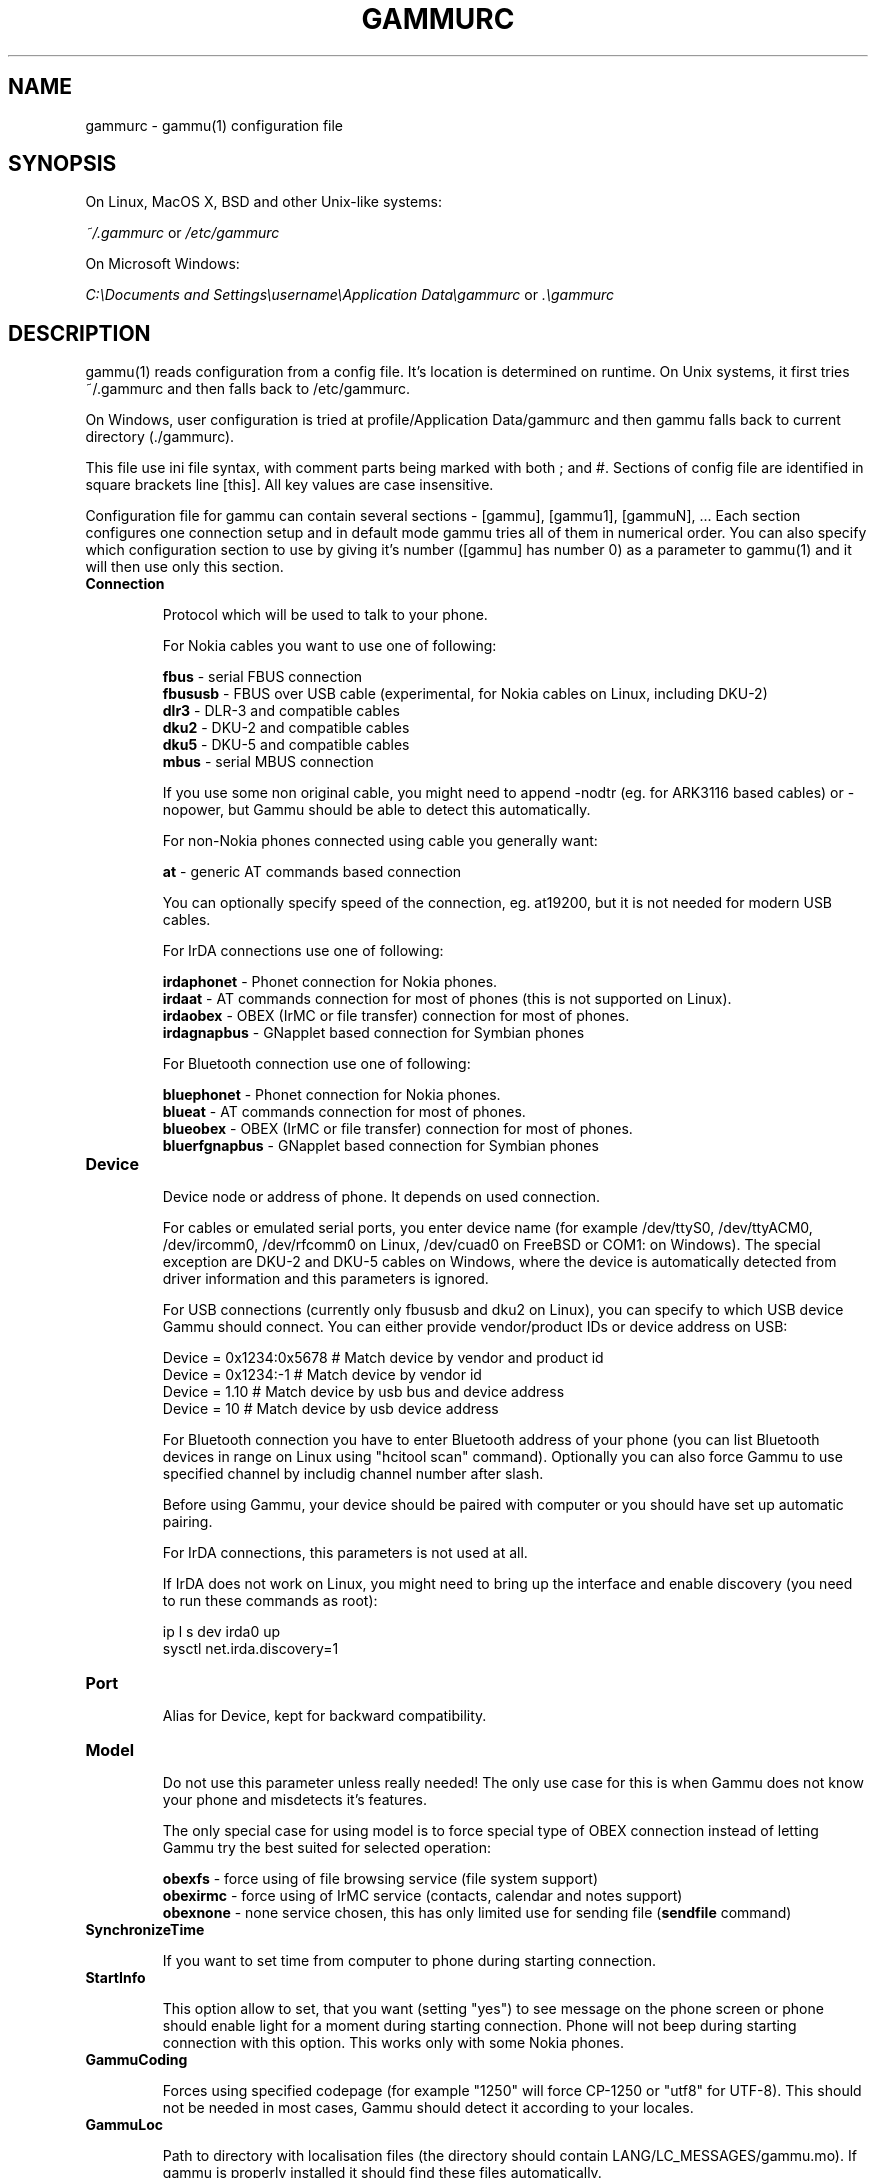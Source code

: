 .\"*******************************************************************
.\"
.\" This file was generated with po4a. Translate the source file.
.\"
.\"*******************************************************************
.TH GAMMURC 5 "March 16, 2010" "Gammu 1.28.0" "Gammu Documentation"
.SH NAME

.P
gammurc \- gammu(1) configuration file

.SH SYNOPSIS
On Linux, MacOS X, BSD and other Unix\-like systems:

\fI~/.gammurc\fP or \fI/etc/gammurc\fP

On Microsoft Windows:

\fIC:\eDocuments and Settings\eusername\eApplication Data\egammurc\fP or
\&\fI.\egammurc\fP

.SH DESCRIPTION
gammu(1) reads configuration from a config file. It's location is determined
on runtime. On Unix systems, it first tries ~/.gammurc and then falls back
to /etc/gammurc.

On Windows, user configuration is tried at profile/Application Data/gammurc
and then gammu falls back to current directory (./gammurc).

This file use ini file syntax, with comment parts being marked with both ;
and #. Sections of config file are identified in square brackets line
[this]. All key values are case insensitive.

Configuration file for gammu can contain several sections \- [gammu],
[gammu1], [gammuN], ... Each section configures one connection setup and in
default mode gammu tries all of them in numerical order. You can also
specify which configuration section to use by giving it's number ([gammu]
has number 0) as a parameter to gammu(1) and it will then use only this
section.

.TP 
\fBConnection\fP

Protocol which will be used to talk to your phone.

For Nokia cables you want to use one of following:

\fBfbus\fP \- serial FBUS connection
.br
\fBfbususb\fP \- FBUS over USB cable (experimental, for Nokia cables on Linux,
including DKU\-2)
.br
\fBdlr3\fP \- DLR\-3 and compatible cables
.br
\fBdku2\fP \- DKU\-2 and compatible cables
.br
\fBdku5\fP \- DKU\-5 and compatible cables
.br
\fBmbus\fP \- serial MBUS connection

If you use some non original cable, you might need to append \-nodtr (eg. for
ARK3116 based cables) or \-nopower, but Gammu should be able to detect this
automatically.

For non\-Nokia phones connected using cable you generally want:

\fBat\fP \- generic AT commands based connection

You can optionally specify speed of the connection, eg. at19200, but it is
not needed for modern USB cables.

For IrDA connections use one of following:

\fBirdaphonet\fP \- Phonet connection for Nokia phones.
.br
\fBirdaat\fP \- AT commands connection for most of phones (this is not supported
on Linux).
.br
\fBirdaobex\fP \- OBEX (IrMC or file transfer) connection for most of phones.
.br
\fBirdagnapbus\fP \- GNapplet based connection for Symbian phones

For Bluetooth connection use one of following:

\fBbluephonet\fP \- Phonet connection for Nokia phones.
.br
\fBblueat\fP \- AT commands connection for most of phones.
.br
\fBblueobex\fP \- OBEX (IrMC or file transfer) connection for most of phones.
.br
\fBbluerfgnapbus\fP \- GNapplet based connection for Symbian phones

.TP 
\fBDevice\fP

Device node or address of phone. It depends on used connection.

For cables or emulated serial ports, you enter device name (for example
/dev/ttyS0, /dev/ttyACM0, /dev/ircomm0, /dev/rfcomm0 on Linux, /dev/cuad0 on
FreeBSD or COM1: on Windows). The special exception are DKU\-2 and DKU\-5
cables on Windows, where the device is automatically detected from driver
information and this parameters is ignored.

For USB connections (currently only fbususb and dku2 on Linux), you can
specify to which USB device Gammu should connect. You can either provide
vendor/product IDs or device address on USB:

    Device = 0x1234:0x5678  # Match device by vendor and product id
    Device = 0x1234:\-1      # Match device by vendor id
    Device = 1.10           # Match device by usb bus and device address
    Device = 10             # Match device by usb device address

For Bluetooth connection you have to enter Bluetooth address of your phone
(you can list Bluetooth devices in range on Linux using "hcitool scan"
command). Optionally you can also force Gammu to use specified channel by
includig channel number after slash.

Before using Gammu, your device should be paired with computer or you should
have set up automatic pairing.

For IrDA connections, this parameters is not used at all.

If IrDA does not work on Linux, you might need to bring up the interface and
enable discovery (you need to run these commands as root):

    ip l s dev irda0 up
    sysctl net.irda.discovery=1

.TP 
\fBPort\fP

Alias for Device, kept for backward compatibility.

.TP 
\fBModel\fP

Do not use this parameter unless really needed! The only use case for this
is when Gammu does not know your phone and misdetects it's features.

The only special case for using model is to force special type of OBEX
connection instead of letting Gammu try the best suited for selected
operation:

\fBobexfs\fP \- force using of file browsing service (file system support)
.br
\fBobexirmc\fP \- force using of IrMC service (contacts, calendar and notes
support)
.br
\fBobexnone\fP \- none service chosen, this has only limited use for sending
file (\fBsendfile\fP command)

.TP 
\fBSynchronizeTime\fP

If you want to set time from computer to phone during starting connection.

.TP 
\fBStartInfo\fP

This option allow to set, that you want (setting "yes") to see message on
the phone screen or phone should enable light for a moment during starting
connection. Phone will not beep during starting connection with this
option. This works only with some Nokia phones.

.TP 
\fBGammuCoding\fP

Forces using specified codepage (for example "1250" will force CP\-1250 or
"utf8" for UTF\-8). This should not be needed in most cases, Gammu should
detect it according to your locales.

.TP 
\fBGammuLoc\fP

Path to directory with localisation files (the directory should contain
LANG/LC_MESSAGES/gammu.mo). If gammu is properly installed it should find
these files automatically.

.TP 
\fBLogFile\fP

Path to file where information about communication will be stored.

.TP 
\fBLogFormat\fP

Determines what all will be logged to LogFile. Possible values are:

\fBnothing\fP \- no debug level
.br
\fBtext\fP \- transmission dump in text format
.br
\fBtextall\fP \- all possible info in text format
.br
\fBtextalldate\fP \- all possible info in text format, with time stamp
.br
\fBerrors\fP \- errors in text format
.br
\fBerrorsdate\fP \- errors in text format, with time stamp
.br
\fBbinary\fP \- transmission dump in binary format

For debugging use either \fBtextalldate\fP or \fBtextall\fP, it contains all
needed information to diagnose problems.

.TP 
\fBFeatures\fP

Custom features for phone. This can be used as override when values coded in
common/gsmphones.c are bad or missing. Consult include/gammu\-info.h for
possible values (all GSM_Feature values without leading F_ prefix). Please
report correct values to Gammu authors.

.TP 
\fBUse_Locking\fP

On Posix systems, you might want to lock serial device when it is being used
using UUCP\-style lock files. Enabling this option (setting to yes) will make
Gammu honor these locks and create it on startup. On most distributions you
need additional privileges to use locking (eg. you need to be member of uucp
group).

This option has no meaning on Windows.

.SH EXAMPLE

There is more complete example available in Gammu documentation.

Gammu configuration for Nokia phone using DLR\-3 cable:

.RS
.sp
.nf
.ne 7
[gammu]
device = /dev/ttyACM0
connection = dlr3
.fi
.sp
.RE
.PP

Gammu configuration for Sony\-Ericsson phone (or any other AT compatible
phone) connected using USB cable:

.RS
.sp
.nf
.ne 7
[gammu]
device = /dev/ttyACM0
connection = at
.fi
.sp
.RE
.PP

Gammu configuration for Sony\-Ericsson (or any other AT compatible phone)
connected using bluetooth:

.RS
.sp
.nf
.ne 7
[gammu]
device = B0:0B:00:00:FA:CE
connection = blueat
.fi
.sp
.RE
.PP

Gammu configuration for phone which needs to manually adjust Bluetooth
channel to use channel 42:

.RS
.sp
.nf
.ne 7
[gammu]
device = B0:0B:00:00:FA:CE/42
connection = blueat
.fi
.sp
.RE
.PP

.SS "Working with multiple phones"

Gammu can be configured for multiple phones (however only one connection is
used at one time, you can choose which one to use with \-\-section
parameter). Configuration for phones on three serial ports would look like
following:

.RS
.sp
.nf
.ne 7
[gammu]
device = /dev/ttyS0
connection = at

[gammmu1]
device = /dev/ttyS1
connection = at

[gammmu2]
device = /dev/ttyS2
connection = at
.fi
.sp
.RE
.PP


.SH "SEE ALSO"
gammu\-smsd(1), gammu(1), gammurc(5)
.SH AUTHOR
gammu\-smsd and this manual page were written by Michal Cihar
<michal@cihar.com>.
.SH COPYRIGHT
Copyright \(co 2009 Michal Cihar and other authors.  License GPLv2: GNU GPL
version 2 <http://www.gnu.org/licenses/old\-licenses/gpl\-2.0.html>
.br
This is free software: you are free to change and redistribute it.  There is
NO WARRANTY, to the extent permitted by law.
.SH "REPORTING BUGS"
Please report bugs to <http://bugs.cihar.com>.
